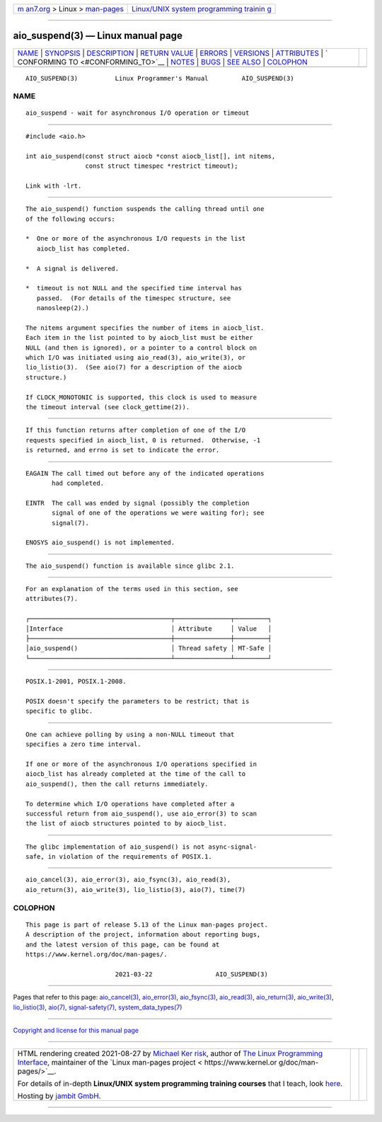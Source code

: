 .. container:: page-top

.. container:: nav-bar

   +----------------------------------+----------------------------------+
   | `m                               | `Linux/UNIX system programming   |
   | an7.org <../../../index.html>`__ | trainin                          |
   | > Linux >                        | g <http://man7.org/training/>`__ |
   | `man-pages <../index.html>`__    |                                  |
   +----------------------------------+----------------------------------+

--------------

aio_suspend(3) — Linux manual page
==================================

+-----------------------------------+-----------------------------------+
| `NAME <#NAME>`__ \|               |                                   |
| `SYNOPSIS <#SYNOPSIS>`__ \|       |                                   |
| `DESCRIPTION <#DESCRIPTION>`__ \| |                                   |
| `RETURN VALUE <#RETURN_VALUE>`__  |                                   |
| \| `ERRORS <#ERRORS>`__ \|        |                                   |
| `VERSIONS <#VERSIONS>`__ \|       |                                   |
| `ATTRIBUTES <#ATTRIBUTES>`__ \|   |                                   |
| `                                 |                                   |
| CONFORMING TO <#CONFORMING_TO>`__ |                                   |
| \| `NOTES <#NOTES>`__ \|          |                                   |
| `BUGS <#BUGS>`__ \|               |                                   |
| `SEE ALSO <#SEE_ALSO>`__ \|       |                                   |
| `COLOPHON <#COLOPHON>`__          |                                   |
+-----------------------------------+-----------------------------------+
| .. container:: man-search-box     |                                   |
+-----------------------------------+-----------------------------------+

::

   AIO_SUSPEND(3)          Linux Programmer's Manual         AIO_SUSPEND(3)

NAME
-------------------------------------------------

::

          aio_suspend - wait for asynchronous I/O operation or timeout


---------------------------------------------------------

::

          #include <aio.h>

          int aio_suspend(const struct aiocb *const aiocb_list[], int nitems,
                          const struct timespec *restrict timeout);

          Link with -lrt.


---------------------------------------------------------------

::

          The aio_suspend() function suspends the calling thread until one
          of the following occurs:

          *  One or more of the asynchronous I/O requests in the list
             aiocb_list has completed.

          *  A signal is delivered.

          *  timeout is not NULL and the specified time interval has
             passed.  (For details of the timespec structure, see
             nanosleep(2).)

          The nitems argument specifies the number of items in aiocb_list.
          Each item in the list pointed to by aiocb_list must be either
          NULL (and then is ignored), or a pointer to a control block on
          which I/O was initiated using aio_read(3), aio_write(3), or
          lio_listio(3).  (See aio(7) for a description of the aiocb
          structure.)

          If CLOCK_MONOTONIC is supported, this clock is used to measure
          the timeout interval (see clock_gettime(2)).


-----------------------------------------------------------------

::

          If this function returns after completion of one of the I/O
          requests specified in aiocb_list, 0 is returned.  Otherwise, -1
          is returned, and errno is set to indicate the error.


-----------------------------------------------------

::

          EAGAIN The call timed out before any of the indicated operations
                 had completed.

          EINTR  The call was ended by signal (possibly the completion
                 signal of one of the operations we were waiting for); see
                 signal(7).

          ENOSYS aio_suspend() is not implemented.


---------------------------------------------------------

::

          The aio_suspend() function is available since glibc 2.1.


-------------------------------------------------------------

::

          For an explanation of the terms used in this section, see
          attributes(7).

          ┌──────────────────────────────────────┬───────────────┬─────────┐
          │Interface                             │ Attribute     │ Value   │
          ├──────────────────────────────────────┼───────────────┼─────────┤
          │aio_suspend()                         │ Thread safety │ MT-Safe │
          └──────────────────────────────────────┴───────────────┴─────────┘


-------------------------------------------------------------------

::

          POSIX.1-2001, POSIX.1-2008.

          POSIX doesn't specify the parameters to be restrict; that is
          specific to glibc.


---------------------------------------------------

::

          One can achieve polling by using a non-NULL timeout that
          specifies a zero time interval.

          If one or more of the asynchronous I/O operations specified in
          aiocb_list has already completed at the time of the call to
          aio_suspend(), then the call returns immediately.

          To determine which I/O operations have completed after a
          successful return from aio_suspend(), use aio_error(3) to scan
          the list of aiocb structures pointed to by aiocb_list.


-------------------------------------------------

::

          The glibc implementation of aio_suspend() is not async-signal-
          safe, in violation of the requirements of POSIX.1.


---------------------------------------------------------

::

          aio_cancel(3), aio_error(3), aio_fsync(3), aio_read(3),
          aio_return(3), aio_write(3), lio_listio(3), aio(7), time(7)

COLOPHON
---------------------------------------------------------

::

          This page is part of release 5.13 of the Linux man-pages project.
          A description of the project, information about reporting bugs,
          and the latest version of this page, can be found at
          https://www.kernel.org/doc/man-pages/.

                                  2021-03-22                 AIO_SUSPEND(3)

--------------

Pages that refer to this page:
`aio_cancel(3) <../man3/aio_cancel.3.html>`__, 
`aio_error(3) <../man3/aio_error.3.html>`__, 
`aio_fsync(3) <../man3/aio_fsync.3.html>`__, 
`aio_read(3) <../man3/aio_read.3.html>`__, 
`aio_return(3) <../man3/aio_return.3.html>`__, 
`aio_write(3) <../man3/aio_write.3.html>`__, 
`lio_listio(3) <../man3/lio_listio.3.html>`__, 
`aio(7) <../man7/aio.7.html>`__, 
`signal-safety(7) <../man7/signal-safety.7.html>`__, 
`system_data_types(7) <../man7/system_data_types.7.html>`__

--------------

`Copyright and license for this manual
page <../man3/aio_suspend.3.license.html>`__

--------------

.. container:: footer

   +-----------------------+-----------------------+-----------------------+
   | HTML rendering        |                       | |Cover of TLPI|       |
   | created 2021-08-27 by |                       |                       |
   | `Michael              |                       |                       |
   | Ker                   |                       |                       |
   | risk <https://man7.or |                       |                       |
   | g/mtk/index.html>`__, |                       |                       |
   | author of `The Linux  |                       |                       |
   | Programming           |                       |                       |
   | Interface <https:     |                       |                       |
   | //man7.org/tlpi/>`__, |                       |                       |
   | maintainer of the     |                       |                       |
   | `Linux man-pages      |                       |                       |
   | project <             |                       |                       |
   | https://www.kernel.or |                       |                       |
   | g/doc/man-pages/>`__. |                       |                       |
   |                       |                       |                       |
   | For details of        |                       |                       |
   | in-depth **Linux/UNIX |                       |                       |
   | system programming    |                       |                       |
   | training courses**    |                       |                       |
   | that I teach, look    |                       |                       |
   | `here <https://ma     |                       |                       |
   | n7.org/training/>`__. |                       |                       |
   |                       |                       |                       |
   | Hosting by `jambit    |                       |                       |
   | GmbH                  |                       |                       |
   | <https://www.jambit.c |                       |                       |
   | om/index_en.html>`__. |                       |                       |
   +-----------------------+-----------------------+-----------------------+

--------------

.. container:: statcounter

   |Web Analytics Made Easy - StatCounter|

.. |Cover of TLPI| image:: https://man7.org/tlpi/cover/TLPI-front-cover-vsmall.png
   :target: https://man7.org/tlpi/
.. |Web Analytics Made Easy - StatCounter| image:: https://c.statcounter.com/7422636/0/9b6714ff/1/
   :class: statcounter
   :target: https://statcounter.com/
